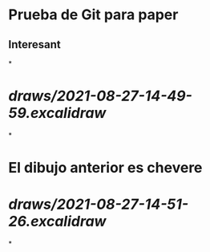 * Prueba de Git para paper
** Interesant
*
* [[draws/2021-08-27-14-49-59.excalidraw]]
*
* El dibujo anterior es chevere
* [[draws/2021-08-27-14-51-26.excalidraw]]
*